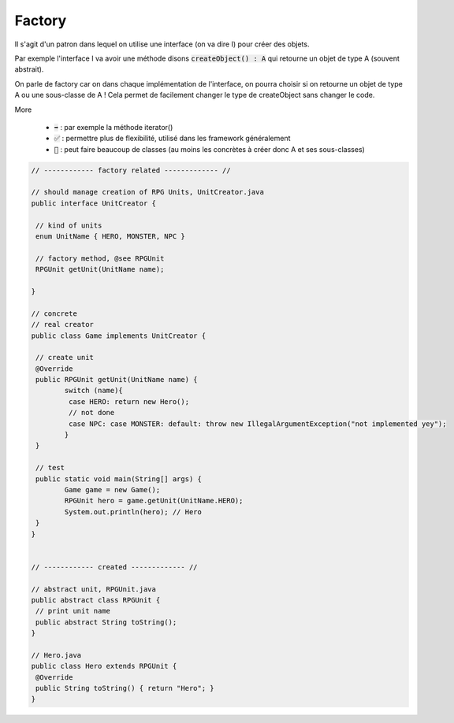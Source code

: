 ===========
Factory
===========

Il s'agit d'un patron dans lequel on utilise une interface (on va dire I)
pour créer des objets.

Par exemple l'interface I va avoir une méthode disons :code:`createObject() : A`
qui retourne un objet de type A (souvent abstrait).

On parle de factory car on dans chaque implémentation de l'interface, on pourra choisir
si on retourne un objet de type A ou une sous-classe de A ! Cela permet de facilement
changer le type de createObject sans changer le code.

More

	* :code:`➡️` : par exemple la méthode iterator()
	* :code:`✅` : permettre plus de flexibilité, utilisé dans les framework généralement
	* :code:`🚫` : peut faire beaucoup de classes (au moins les concrètes à créer donc A et ses sous-classes)

.. code:: java

		// ------------ factory related ------------- //

		// should manage creation of RPG Units, UnitCreator.java
		public interface UnitCreator {

		 // kind of units
		 enum UnitName { HERO, MONSTER, NPC }

		 // factory method, @see RPGUnit
		 RPGUnit getUnit(UnitName name);

		}

		// concrete
		// real creator
		public class Game implements UnitCreator {

		 // create unit
		 @Override
		 public RPGUnit getUnit(UnitName name) {
			switch (name){
			 case HERO: return new Hero();
			 // not done
			 case NPC: case MONSTER: default: throw new IllegalArgumentException("not implemented yey");
			}
		 }

		 // test
		 public static void main(String[] args) {
			Game game = new Game();
			RPGUnit hero = game.getUnit(UnitName.HERO);
			System.out.println(hero); // Hero
		 }
		}


		// ------------ created ------------- //

		// abstract unit, RPGUnit.java
		public abstract class RPGUnit {
		 // print unit name
		 public abstract String toString();
		}

		// Hero.java
		public class Hero extends RPGUnit {
		 @Override
		 public String toString() { return "Hero"; }
		}